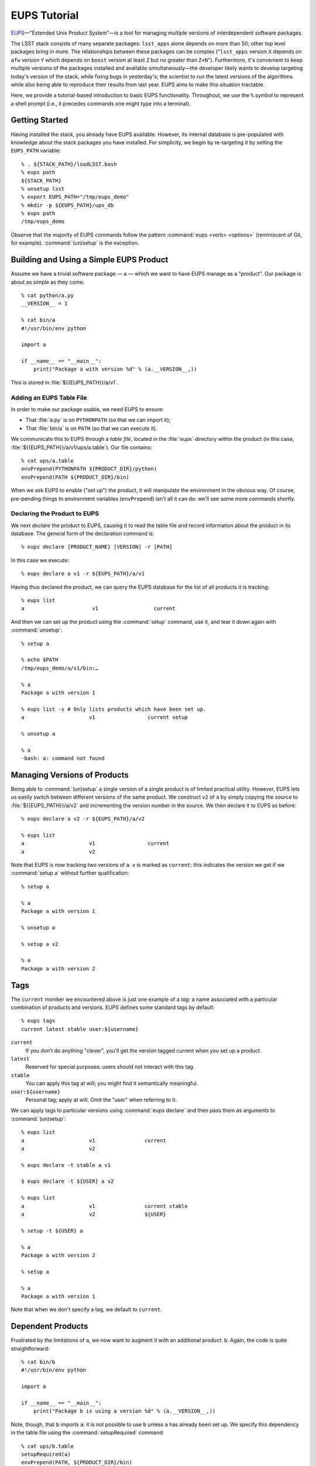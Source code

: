 #############
EUPS Tutorial
#############

`EUPS`_\—"Extended Unix Product System"—is a tool for managing multiple
versions of interdependent software packages.

The LSST stack consists of many separate packages: ``lsst_apps`` alone depends
on more than 50; other top level packages bring in more. The relationships
between these packages can be complex ("``lsst_apps`` version ``X`` depends on
``afw`` version ``Y`` which depends on ``boost`` version at least ``Z`` but no
greater than ``Z+N``"). Furthermore, it's convenient to keep multiple versions
of the packages installed and available simultaneously—the developer likely
wants to develop targeting today's version of the stack, while fixing bugs in
yesterday's; the scientist to run the latest versions of the algorithms while
also being able to reproduce their results from last year. EUPS aims to make
this situation tractable.

Here, we provide a tutorial-based introduction to basic EUPS functionality.
Throughout, we use the ``%`` symbol to represent a shell prompt (i.e., it
precedes commands one might type into a terminal).

.. _EUPS: https://github.com/RobertLuptonTheGood/eups

Getting Started
===============

Having installed the stack, you already have EUPS available. However, its
internal database is pre-populated with knowledge about the stack packages you
have installed. For simplicity, we begin by re-targeting it by setting the
``EUPS_PATH`` variable::

   % . ${STACK_PATH}/loadLSST.bash
   % eups path
   ${STACK_PATH}
   % unsetup lsst
   % export EUPS_PATH="/tmp/eups_demo"
   % mkdir -p ${EUPS_PATH}/ups_db
   % eups path
   /tmp/eups_demo

Observe that the majority of EUPS commands follow the pattern :command:`eups
<verb> <options>` (reminiscent of Git, for example). :command:`(un)setup` is
the exception.

Building and Using a Simple EUPS Product
========================================

Assume we have a trivial software package — ``a`` — which we want to have EUPS
manage as a "product". Our package is about as simple as they come::

   % cat python/a.py
   __VERSION__ = 1

   % cat bin/a
   #!/usr/bin/env python

   import a

   if __name__ == "__main__":
       print("Package a with version %d" % (a.__VERSION__,))

This is stored in :file:`${{EUPS_PATH}}/a/v1`.

Adding an EUPS Table File
-------------------------

In order to make our package usable, we need EUPS to ensure:

- That :file:`a.py` is on ``PYTHONPATH`` (so that we can import it);
- That :file:`bin/a` is on ``PATH`` (so that we can execute it).

We communicate this to EUPS through a *table file*, located in the
:file:`eups` directory within the product (in this case,
:file:`${{EUPS_PATH}}/a/v1/ups/a.table`). Our file contains::

  % cat ups/a.table
  envPrepend(PYTHONPATH ${PRODUCT_DIR}/python)
  envPrepend(PATH ${PRODUCT_DIR}/bin)

When we ask EUPS to enable ("set up") the product, it will manipulate the
environment in the obvious way. Of course, pre-pending things to environment
variables (``envPrepend``) isn't all it can do: we'll see some more commands
shortly.

Declaring the Product to EUPS
-----------------------------

We next *declare* the product to EUPS, causing it to read the table file and
record information about the product in its database. The general form of the
declaration command is::

   % eups declare [PRODUCT_NAME} [VERSION] -r [PATH]

In this case we execute::

   % eups declare a v1 -r ${EUPS_PATH}/a/v1

Having thus declared the product, we can query the EUPS database for the list
of all products it is tracking::

   % eups list
   a                      v1                  current

And then we can set up the product using the :command:`setup` command, use it,
and tear it down again with :command:`unsetup`::

   % setup a

   % echo $PATH
   /tmp/eups_demo/a/v1/bin:…

   % a
   Package a with version 1

   % eups list -s # Only lists products which have been set up.
   a                     v1                 current setup

   % unsetup a

   % a
   -bash: a: command not found

Managing Versions of Products
=============================

Being able to :command:`(un)setup` a single version of a single product is of
limited practical utility. However, EUPS lets us easily switch between
different versions of the same product. We construct ``v2`` of ``a`` by simply
copying the source to :file:`${{EUPS_PATH}}/a/v2` and incrementing the version
number in the source. We then declare it to EUPS as before::

   % eups declare a v2 -r ${EUPS_PATH}/a/v2

   % eups list
   a                     v1                 current
   a                     v2

Note that EUPS is now tracking two versions of ``a``. ``v`` is marked as
``current``: this indicates the version we get if we :command:`setup a`
without further qualification::

   % setup a

   % a
   Package a with version 1

   % unsetup a

   % setup a v2

   % a
   Package a with version 2

.. _tags:

Tags
====

The ``current`` moniker we encountered above is just one example of a *tag*:
a name associated with a particular combination of products and versions. EUPS
defines some standard tags by default::

   % eups tags
   current latest stable user:${username}

``current``
   If you don’t do anything "clever", you’ll get the version tagged current when
   you set up a product.

``latest``
   Reserved for special purposes: users should not interact with this tag.

``stable``
   You can apply this tag at will; you might find it semantically meaningful.

``user:${username}``
   Personal tag; apply at will. Omit the "user" when referring to it.

We can apply tags to particular versions using :command:`eups declare` and
then pass them as arguments to :command:`(un)setup`::

   % eups list
   a                     v1                current
   a                     v2

   % eups declare -t stable a v1

   $ eups declare -t ${USER} a v2

   % eups list
   a                     v1                current stable
   a                     v2                ${USER}

   % setup -t ${USER} a

   % a
   Package a with version 2

   % setup a

   % a
   Package a with version 1

Note that when we don't specify a tag, we default to ``current``.

Dependent Products
==================

Frustrated by the limitations of ``a``, we now want to augment it with an
additional product: ``b``. Again, the code is quite straightforward::

   % cat bin/b
   #!/usr/bin/env python

   import a

   if __name__ == "__main__":
       print("Package b is using a version %d" % (a.__VERSION__,))

Note, though, that ``b`` imports ``a``: it is not possible to use ``b`` unless
``a`` has already been set up. We specify this dependency in the table file
using the :command:`setupRequired` command::

   % cat ups/b.table
   setupRequired(a)
   envPrepend(PATH, ${PRODUCT_DIR}/bin)

We can :command:`declare` and :command:`setup` ``b``, and ``a`` is
automatically loaded when required. Using the ``-v`` ("verbose") option with
:command:`setup` makes this obvious::

   % eups declare b v1 -r ${EUPS_PATH}/b/v1

   % eups list
   a                     v1            current
   a                     v2
   b                     v1            current

   % setup -v b
   Setting up: b                               Flavor: Darwin X86  Version: v1
   Setting up: |a                              Flavor: Darwin X86  Version: v1

   % b
   Package b is using a version 1

Versioned Dependencies
======================

Since we weren't specific about the version of ``a`` required by ``b``, EUPS
just gives us the version tagged ``current``. We could override this in
``b``'s table file if required::

   setupRequired(a v2)

Sometimes, it's not enough to simply hard-code a versioned dependency in
advance. For example, when dealing with compiled code, the version required
may depend on the :abbr:`ABI (Application Binary Interface)` baked in at build
time. EUPS provides the :command:`eups expandtable` command command to
annotate a table file with the detailed state of the environment: it can be
run at build time and the results stored for later use. For example::

   % eups expandtable ups/b.table
   if (type == exact) {
      setupRequired(a               -j v2)
   } else {
       setupRequired(a v2 [>= v2])
   }
   envPrepend(PATH, ${PRODUCT_DIR}/bin)

Passing the ``--exact`` flag to :command:`setup` on the command line will set
up only the exact versions that are specified in the expanded table file;
otherwise, EUPS assumes that any greater version is equally acceptable. For
example, if we added a ``v3`` of ``a`` and removed ``v2``, an ``--exact``
setup would balk::

   % eups list
   a                     v1
   a                     v3
   b                     v1                 current

   % setup --exact b
   setup: in file /tmp/eups_demo/b/v1/ups/b.table: Product a v2 not found

   % setup -v --inexact b
   Setting up: b                               Flavor: Darwin X86  Version v1
   Setting up: |a                              Flavor: Darwin X86  Version v3

Version Resolution
==================

:ref:`Earlier <tags>` we saw that we get the version tagged ``current`` unless
we do something "clever". So what counts as clever?

In fact, EUPS decides which version to load based on a user-configurable
"Version Resolution Order" or VRO (analogous to Python's :abbr:`MRO (Method
Resolution Order)`). The default VRO is::

   % eups vro
   type:exact commandLine version versionExpr current

This says:

- Set things up in ``exact`` mode;
- If possible, set up the version specified on the command line;
- Otherwise, set up an explicit version specified elsewhere (e.g. in the table
  file);
- Otherwise, choose a version based on an expression (e.g., ``>= 2.0``) specified
  in the table file or elsewhere;
- Otherwise, set up the version tagged ``current``.

It is possible for users to customize the VRO, but this is only necessarily in
exceptional cases and is outside the scope of this guide.

The LSST Stack
==============

We can now apply all the above to understand the structure of the LSST stack.
:command:`eups list` will tell us about all the packages known to our copy of
the stack, including tags and versions::

   % . ${STACK_PATH}/loadLSST.bash
   % eups list
   activemqcpp           10.1           2015_05 b1327 b1326 […]
   […]

Be aware that there are generally many packages and many, many tags,
corresponding to different :doc:`CI </jenkins/getting-started>` runs, official releases,
and so on.

Setting up the ``lsst_apps`` product will, by default, give us the ``current``
version, and pull in all the products upon which it depends::

   % setup -v lsst_apps
   Setting up: lsst_apps                       Flavor: DarwinX86  Version: 11.0+3
   Setting up: |meas_deblender                 Flavor: DarwinX86  Version: 11.0+3
   […]

It's equally possibly to request other versions or tags of ``lsst_apps`` when
required, and to apply tags like ``current`` or the ``user:`` tag to versions
of particular interest for convenient access.

It's occasionally informative to inspect the expanded table files of the
installed products to see how version information was baked into the build::

   % more ${LSST_APPS_DIR}/ups/lsst_apps.table
   if (type == exact) {
      setupRequired(meas_deblender  -j 11.0+3)
      setupRequired(utils           -j 11.0-1-g47edd16)
   […]

:command:`eups distrib`
=======================

:command:`eups distrib` is a package distribution mechanism which provides a
convenient way of installing and updating the LSST stack. It is distinct from
the core EUPS functionality described above, but is closely integrated and
shares many concepts.

:command:`eups distrib` reads details about available packages from a remote
server. The appropriate location for finding LSST software is
https://eups.lsst.codes/stack/src. We can use :command:`eups distrib list` to
list available software, and :command:`eups distrib install` to install it::

   % eups distrib path
   https://eups.lsst.codes/stack/src

   % eups distrib list lsst_apps
   lsst_apps            generic    8.0.0.1+2
   lsst_apps            generic    8.0.0.1+3
   […]

   % eups distrib install -t v11_0 lsst_apps

Note that :command:`eups distrib list` does not list tags, even though
:command:`eups distrib install` accepts a tag as a command line option (``-t
v11_0``). The most convenient way to see a list of available tags is to visit
the distribution server (https://eups.lsst.codes/stack/src/tags) in a web
browser.

Further Information
===================

EUPS is developed outside the LSST stack in an `independent GitHub
repository`_ which provides its own `issue tracker`_. However, it is important
to track problems with installing the stack in :ref:`JIRA <workflow-jira>`,
even if they are already known in the EUPS tracker.

EUPS ships with a `manual`_, but it can be hard to read when getting started.
There are also some tips on the `old LSST wiki`_.

.. _independent GitHub repository: https://github.com/RobertLuptonTheGood/eups
.. _issue tracker: https://github.com/RobertLuptonTheGood/eups/issues
.. _manual: https://github.com/RobertLuptonTheGood/eups/blob/master/doc/eups.tex
.. _old LSST wiki: https://dev.lsstcorp.org/trac/wiki/EupsTips
